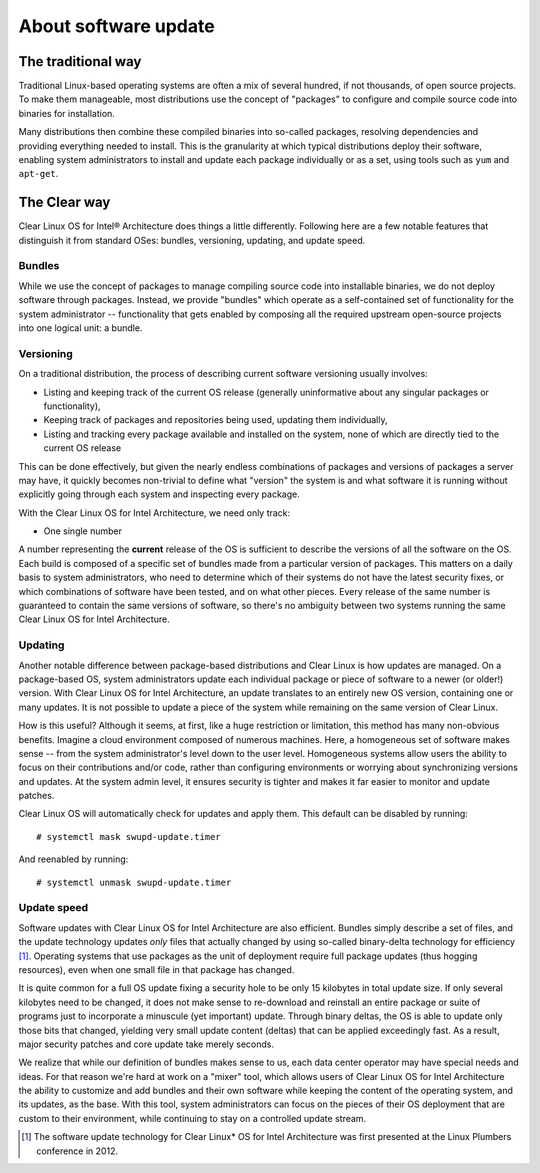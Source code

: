 About software update
#####################

The traditional way
===================

Traditional Linux-based operating systems are often a mix of several
hundred, if not thousands, of open source projects. To make them
manageable, most distributions use the concept of "packages" to configure
and compile source code into binaries for installation.

Many distributions then combine these compiled binaries into so-called
packages, resolving dependencies and providing everything needed to
install. This is the granularity at which typical distributions deploy
their software, enabling system administrators to install and update
each package individually or as a set, using tools such as ``yum`` and
``apt-get``.

The Clear way
=============

Clear Linux OS for Intel® Architecture does things a little differently. 
Following here are a few notable features that distinguish it from
standard OSes: bundles, versioning, updating, and update speed.

Bundles
-------

While we use the concept of packages to manage compiling source code into
installable binaries, we do not deploy software through packages. Instead,
we provide "bundles" which operate as a self-contained set of functionality
for the system administrator -- functionality that gets enabled by composing
all the required upstream open-source projects into one logical unit: a
bundle.


Versioning
----------

On a traditional distribution, the process of describing current software
versioning usually involves:

-  Listing and keeping track of the current OS release (generally
   uninformative about any singular packages or functionality),

-  Keeping track of packages and repositories being used, updating them
   individually,

-  Listing and tracking every package available and installed on the
   system, none of which are directly tied to the current OS release

This can be done effectively, but given the nearly endless combinations of
packages and versions of packages a server may have, it quickly becomes
non-trivial to define what "version" the system is and what software it
is running without explicitly going through each system and inspecting
every package.

With the Clear Linux OS for Intel Architecture, we need only track:

-  One single number

A number representing the **current** release of the OS is sufficient to
describe the versions of all the software on the OS. Each build is
composed of a specific set of bundles made from a particular version of
packages. This matters on a daily basis to system administrators, who
need to determine which of their systems do not have the latest security
fixes, or which combinations of software have been tested, and on what
other pieces. Every release of the same number is guaranteed to contain
the same versions of software, so there's no ambiguity between two
systems running the same Clear Linux OS for Intel Architecture.


Updating
--------

Another notable difference between package-based distributions and Clear Linux
is how updates are managed. On a package-based OS, system administrators update
each individual package or piece of software to a newer (or older!) version. With
Clear Linux OS for Intel Architecture, an update translates to an entirely new
OS version, containing one or many updates.  It is not possible to update a
piece of the system while remaining on the same version of Clear Linux.

How is this useful? Although it seems, at first, like a huge restriction
or limitation, this method has many non-obvious benefits. Imagine a
cloud environment composed of numerous machines.  Here, a homogeneous set of
software makes sense -- from the system administrator's level down to the
user level. Homogeneous systems allow users the ability to focus on their
contributions and/or code, rather than configuring environments or worrying
about synchronizing versions and updates.  At the system admin level, it
ensures security is tighter and makes it far easier to monitor and update
patches.

Clear Linux OS will automatically check for updates and apply them. This default
can be disabled by running::

    # systemctl mask swupd-update.timer

And reenabled by running::

    # systemctl unmask swupd-update.timer


Update speed
------------

Software updates with Clear Linux OS for Intel Architecture are also
efficient. Bundles simply describe a set of files, and the update
technology updates *only* files that actually changed by using so-called
binary-delta technology for efficiency [1]_. Operating systems that use
packages as the unit of deployment require full package updates (thus
hogging resources), even when one small file in that package has changed.

It is quite common for a full OS update fixing a security hole to be
only 15 kilobytes in total update size. If only several kilobytes need
to be changed, it does not make sense to re-download and reinstall an
entire package or suite of programs just to incorporate a minuscule (yet
important) update. Through binary deltas, the OS is able to update only
those bits that changed, yielding very small update content (deltas)
that can be applied exceedingly fast.  As a result, major security patches
and core update take merely seconds.

We realize that while our definition of bundles makes sense to us, each
data center operator may have special needs and ideas. For that reason
we're hard at work on a "mixer" tool, which allows users of Clear Linux OS
for Intel Architecture the ability to customize and add bundles and
their own software while keeping the content of the operating
system, and its updates, as the base. With this tool, system administrators
can focus on the pieces of their OS deployment that are custom to their
environment, while continuing to stay on a controlled update stream.

.. [1] The software update technology for Clear Linux* OS for Intel Architecture
  was first presented at the Linux Plumbers conference in 2012.
